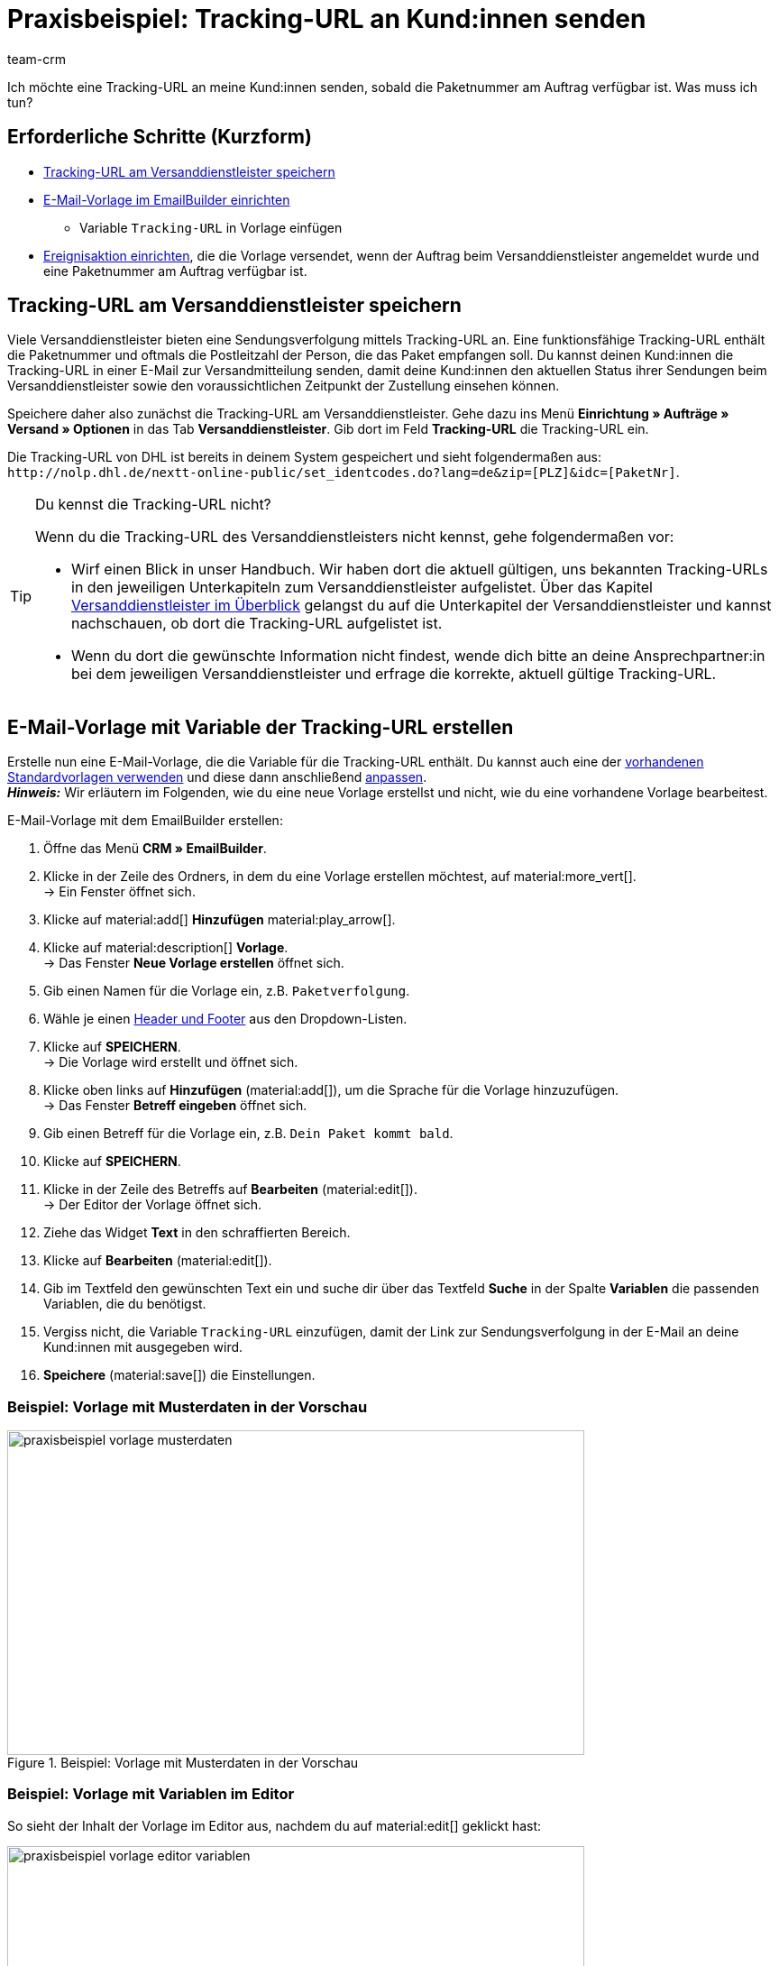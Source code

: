 = Praxisbeispiel: Tracking-URL an Kund:innen senden
:keywords: Paketverfolgung, Tracking-URL, Tracking-Link, Paket verfolgen E-Mail, Sendungsverfolgung, Sendung verfolgen, Sendungstracking, Pakettracking
:description: Dieses Praxisbeispiel beschreibt, wie du die Tracking-URL automatisch an deine Kund:innen sendest, wenn die Paketnummer des Versanddienstleisters am Auftrag verfügbar ist.
:author: team-crm

Ich möchte eine Tracking-URL an meine Kund:innen senden, sobald die Paketnummer am Auftrag verfügbar ist. Was muss ich tun?

[discrete]
== Erforderliche Schritte (Kurzform)

* <<#tracking-url-speichern, Tracking-URL am Versanddienstleister speichern>>
* <<#vorlage-mit-variable-erstellen, E-Mail-Vorlage im EmailBuilder einrichten>>
** Variable `Tracking-URL` in Vorlage einfügen
* <<#ereignisaktion-einrichten, Ereignisaktion einrichten>>, die die Vorlage versendet, wenn der Auftrag beim Versanddienstleister angemeldet wurde und eine Paketnummer am Auftrag verfügbar ist.

[#tracking-url-speichern]
== Tracking-URL am Versanddienstleister speichern

Viele Versanddienstleister bieten eine Sendungsverfolgung mittels Tracking-URL an. Eine funktionsfähige Tracking-URL enthält die Paketnummer und oftmals die Postleitzahl der Person, die das Paket empfangen soll.
Du kannst deinen Kund:innen die Tracking-URL in einer E-Mail zur Versandmitteilung senden, damit deine Kund:innen den aktuellen Status ihrer Sendungen beim Versanddienstleister sowie den voraussichtlichen Zeitpunkt der Zustellung einsehen können.

Speichere daher also zunächst die Tracking-URL am Versanddienstleister. Gehe dazu ins Menü *Einrichtung » Aufträge » Versand » Optionen* in das Tab *Versanddienstleister*. Gib dort im Feld *Tracking-URL* die Tracking-URL ein.

Die Tracking-URL von DHL ist bereits in deinem System gespeichert und sieht folgendermaßen aus:
`+http://nolp.dhl.de/nextt-online-public/set_identcodes.do?lang=de&zip=[PLZ]&idc=[PaketNr]+`.

[TIP]
.Du kennst die Tracking-URL nicht?
====
Wenn du die Tracking-URL des Versanddienstleisters nicht kennst, gehe folgendermaßen vor:

* Wirf einen Blick in unser Handbuch. Wir haben dort die aktuell gültigen, uns bekannten Tracking-URLs in den jeweiligen Unterkapiteln zum Versanddienstleister aufgelistet. Über das Kapitel xref:fulfillment:versand-vorbereiten.adoc#2500[Versanddienstleister im Überblick] gelangst du auf die Unterkapitel der Versanddienstleister und kannst nachschauen, ob dort die Tracking-URL aufgelistet ist.

* Wenn du dort die gewünschte Information nicht findest, wende dich bitte an deine Ansprechpartner:in bei dem jeweiligen Versanddienstleister und erfrage die korrekte, aktuell gültige Tracking-URL.
====

[#vorlage-mit-variable-erstellen]
== E-Mail-Vorlage mit Variable der Tracking-URL erstellen

Erstelle nun eine E-Mail-Vorlage, die die Variable für die Tracking-URL enthält. Du kannst auch eine der xref:crm:emailbuilder-mit-dem-emailbuilder-arbeiten.adoc#standardvorlagen-verwenden[vorhandenen Standardvorlagen verwenden] und diese dann anschließend xref:crm:emailbuilder-mit-dem-emailbuilder-arbeiten.adoc#vorlage-bearbeiten[anpassen]. +
*_Hinweis:_* Wir erläutern im Folgenden, wie du eine neue Vorlage erstellst und nicht, wie du eine vorhandene Vorlage bearbeitest.

[.instruction]
E-Mail-Vorlage mit dem EmailBuilder erstellen:

. Öffne das Menü *CRM » EmailBuilder*.
. Klicke in der Zeile des Ordners, in dem du eine Vorlage erstellen möchtest, auf material:more_vert[]. +
→ Ein Fenster öffnet sich.
. Klicke auf material:add[] *Hinzufügen* material:play_arrow[].
. Klicke auf material:description[] *Vorlage*. +
→ Das Fenster *Neue Vorlage erstellen* öffnet sich.
. Gib einen Namen für die Vorlage ein, z.B. `Paketverfolgung`.
. Wähle je einen xref:crm:emailbuilder-mit-dem-emailbuilder-arbeiten.adoc#vorlage-header-footer[Header und Footer] aus den Dropdown-Listen.
. Klicke auf *SPEICHERN*. +
→ Die Vorlage wird erstellt und öffnet sich.
. Klicke oben links auf *Hinzufügen* (material:add[]), um die Sprache für die Vorlage hinzuzufügen. +
→ Das Fenster *Betreff eingeben* öffnet sich.
. Gib einen Betreff für die Vorlage ein, z.B. `Dein Paket kommt bald`.
. Klicke auf *SPEICHERN*.
. Klicke in der Zeile des Betreffs auf *Bearbeiten* (material:edit[]). +
→ Der Editor der Vorlage öffnet sich.
. Ziehe das Widget *Text* in den schraffierten Bereich.
. Klicke auf *Bearbeiten* (material:edit[]).
. Gib im Textfeld den gewünschten Text ein und suche dir über das Textfeld *Suche* in der Spalte *Variablen* die passenden Variablen, die du benötigst.
. Vergiss nicht, die Variable `Tracking-URL` einzufügen, damit der Link zur Sendungsverfolgung in der E-Mail an deine Kund:innen mit ausgegeben wird.
. *Speichere* (material:save[]) die Einstellungen.

[discrete]
=== Beispiel: Vorlage mit Musterdaten in der Vorschau 

[[image-example-practical-example-template-settings]]
.Beispiel: Vorlage mit Musterdaten in der Vorschau
image::praxisbeispiel-vorlage-musterdaten.png[width=640, height=360]

[discrete]
=== Beispiel: Vorlage mit Variablen im Editor

So sieht der Inhalt der Vorlage im Editor aus, nachdem du auf material:edit[] geklickt hast:

[[image-example-practical-example-template-editor]]
.Editor-Ansicht der Vorlage
image::praxisbeispiel-vorlage-editor-variablen.png[width=640, height=360]

[.collapseBox]
.E-Mail-Vorlage über den Mandanten erstellen ("alte" Vorgehensweise)
--
*_Hinweis:_* Das Erstellen von E-Mail-Vorlagen funktioniert aktuell auch noch über den alten Weg, also über die Vorlagen direkt am Mandant. 

Erstelle die E-Mail-Vorlage im Menü *Einrichtung » Mandant » [Mandant wählen] » E-Mail » Vorlagen*. Füge nun die Template-Variable `$TrackingURL` direkt in deine Vorlage ein.

--

[#ereignisaktion-einrichten]
== Ereignisaktion einrichten

Richte nun eine Ereignisaktion ein, die den Versand der E-Mail-Vorlage für die Paketverfolgung auslöst, sobald die Paketnummer am Auftrag verfügbar ist.

[.instruction]
Ereignisaktion einrichten:

. Öffne das Menü *Einrichtung » Aufträge » Ereignisse*.
. Klicke unten links auf *Ereignisaktion hinzufügen* (material:add[role=green]). +
→ Das Fenster *Neue Ereignisaktion erstellen* wird geöffnet.
. Gib einen eindeutigen Namen für die Ereignisaktion ein, z.B. `Paketnummer generiert`.
. Wähle das Ereignis gemäß <<#table-event-procedure-package-number>>.
. *Speichere* (icon:save[role=green]) die Einstellungen.
. Nimm die Einstellungen gemäß <<#table-event-procedure-package-number>> vor.
. Aktiviere die Option *Aktiv*.
. *Speichere* (icon:save[role=green]) die Einstellungen.

[[table-event-procedure-package-number]]
.Ereignisaktion "Paketnummer generiert" einrichten
[cols="2,4,3"]
|====
|Einstellung |Option |Auswahl

|Ereignis
|Auftragsänderung > Paketnummer
|

|Filter
|Auftrag > Auftragstyp
|Auftrag

|Aktion
|Kunde > E-Mail versenden
|Wähle als Vorlage die soeben <<#vorlage-mit-variable-erstellen, erstellte Vorlage für die Paketverfolgung>>. Wähle als *Empfänger* die Option *Kunde*.

|====

[[image-event-procedure-package-number]]
.Einstellungen der Ereignisaktion "Paketnummer generiert"
image::praxisbeispiel-ereignisaktion-paketnummer.png[width=640, height=360]

[#weiterfuehrende-links]
== Weiterführende Handbuch-Links

* xref:fulfillment:versand-vorbereiten.adoc#800[Versanddienstleister erstellen]
* xref:crm:emailbuilder-uebersicht.adoc#[EmailBuilder]
* xref:crm:e-mails-versenden.adoc#[E-Mails versenden] (alte Vorgehensweise)
